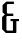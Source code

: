 SplineFontDB: 3.0
FontName: Untitled1
FullName: Untitled1
FamilyName: Untitled1
Weight: Medium
Copyright: Created with FontForge 2.0 (http://fontforge.sf.net)
UComments: "2014-4-21: Created." 
Version: 001.000
ItalicAngle: 0
UnderlinePosition: -100
UnderlineWidth: 50
Ascent: 800
Descent: 200
LayerCount: 2
Layer: 0 0 "Arri+AOgA-re"  1
Layer: 1 0 "Avant"  0
XUID: [1021 972 28623 11656]
OS2Version: 0
OS2_WeightWidthSlopeOnly: 0
OS2_UseTypoMetrics: 1
CreationTime: 1398075874
ModificationTime: 1398076195
OS2TypoAscent: 0
OS2TypoAOffset: 1
OS2TypoDescent: 0
OS2TypoDOffset: 1
OS2TypoLinegap: 0
OS2WinAscent: 0
OS2WinAOffset: 1
OS2WinDescent: 0
OS2WinDOffset: 1
HheadAscent: 0
HheadAOffset: 1
HheadDescent: 0
HheadDOffset: 1
OS2Vendor: 'PfEd'
DEI: 91125
Encoding: ISO8859-1
UnicodeInterp: none
NameList: Adobe Glyph List
DisplaySize: -24
AntiAlias: 1
FitToEm: 1
WinInfo: 0 33 8
BeginChars: 256 1

StartChar: ampersand
Encoding: 38 38 0
Width: 500
Flags: HWO
LayerCount: 2
Back
SplineSet
323.75 301.5 m 5
 409.25 301.5 l 5
 409.25 16.499 l 5
 323.75 16.5 l 5
 323.75 301.5 l 5
263.75 339 m 5
 475.25 339 l 5
 475.25 286.5 l 5
 263.75 286.5 l 5
 263.75 339 l 5
409.25 16.498 m 5
 398.667 0.000976562 l 5
 145.75 0 l 5
 52.75 94 l 5
 52.75 396 l 5
 145.75 483 l 5
 332.75 483 l 5
 332.75 423 l 5
 180.75 423 l 5
 160.75 405 l 5
 160.75 78 l 5
 180.75 60 l 5
 409.25 60 l 5
 409.25 16.498 l 5
191.938 482.647 m 5
 286.75 482.5 l 5
 286.75 425.5 l 5
 160.75 425.5 l 5
 64.25 516.5 l 5
 64.25 703 l 5
 157.25 790 l 5
 348 790 l 5
 348 730 l 5
 192.25 730 l 5
 172.25 712 l 5
 172.25 501.5 l 5
 191.938 482.647 l 5
EndSplineSet
Fore
SplineSet
409.25 16.499 m 1
 398.667 0 l 1
 145.75 0 l 1
 52.75 94 l 1
 52.75 396 l 1
 122.67 461.409 l 1
 64.25 516.5 l 1
 64.25 703 l 1
 157.25 790 l 1
 348 790 l 1
 348 730 l 1
 192.25 730 l 1
 172.25 712 l 1
 172.25 501.5 l 1
 191.57 483 l 1
 332.75 483 l 1
 332.75 423 l 1
 180.75 423 l 1
 160.75 405 l 1
 160.75 78 l 1
 180.75 60 l 1
 323.75 60 l 1
 323.75 286.5 l 1
 263.75 286.5 l 1
 263.75 339 l 1
 475.25 339 l 1
 475.25 286.5 l 1
 409.25 286.5 l 1
 409.25 16.499 l 1
EndSplineSet
EndChar
EndChars
EndSplineFont
